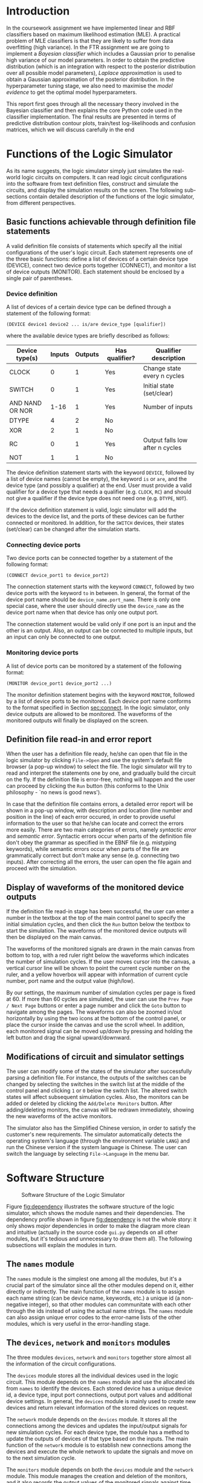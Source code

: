 #+LATEX_CLASS: article
#+LATEX_CLASS_OPTIONS: [10pt,a4paper]
#+LATEX_HEADER: \usepackage[utf8]{inputenc}
#+LATEX_HEADER: \usepackage[T1]{fontenc}
#+LATEX_HEADER: \usepackage{amssymb}
#+LATEX_HEADER: \usepackage{amsmath}
#+LATEX_HEADER: \usepackage{amsfonts}
#+LATEX_HEADER: \usepackage{setspace}
#+LATEX_HEADER: \usepackage{lipsum}
#+LATEX_HEADER: \usepackage{textcomp}
#+LATEX_HEADER: \usepackage{float}
#+LATEX_HEADER: \usepackage{graphicx}
#+LATEX_HEADER: \usepackage{array}
#+LATEX_HEADER: \usepackage{listings}
#+LATEX_HEADER: \usepackage{color}
#+LATEX_HEADER: \usepackage{tcolorbox}
#+LATEX_HEADER: \usepackage{bm}
#+LATEX_HEADER: \usepackage{matlab-prettifier}
#+LATEX_HEADER: \usepackage[margin=3cm]{geometry}
#+LATEX_HEADER: \usepackage[titletoc,title]{appendix}
#+LATEX_HEADER: \setlength{\parskip}{1.1ex}
#+LATEX_HEADER: \setlength{\parindent}{0ex}
#+OPTIONS: toc:nil

#+LaTeX: \input{titlepage.tex}

* Introduction

In the coursework assignment we have implemented linear and RBF
classifiers based on maximum likelihood estimation (MLE). A practical
problem of MLE classifiers is that they are likely to suffer from data
overfitting (high variance). In the FTR assignment we are going to
implement a /Bayesian classifier/ which includes a Gaussian prior to
penalise high variance of our model parameters. In order to obtain the
predictive distribution (which is an integration with respect to the
posterior distribution over all possible model parameters), /Laplace
approximation/ is used to obtain a Gaussian approximation of the
posterior distribution. In the hyperparameter tuning stage, we also
need to maximise the /model evidence/ to get the optimal model
hyperparameters. 

This report first goes through all the necessary theory involved in
the Bayesian classifier and then explains the core Python code used in
the classifier implementation. The final results are presented in
terms of predictive distribution contour plots, train/test
log-likelihoods and confusion matrices, which we will discuss
carefully in the end

* Functions of the Logic Simulator

As its name suggests, the logic simulator simply just simulates the
real-world logic circuits on computers. It can read logic circuit
configurations into the software from text definition files, construct
and simulate the circuits, and display the simulation results on the
screen. The following sub-sections contain detailed description of the
functions of the logic simulator, from different perspectives.

** Basic functions achievable through definition file statements
<<sec:statements>>

A valid definition file consists of statements which specify all the
initial configurations of the user's logic circuit. Each statement
represents one of the three basic functions: define a list of devices
of a certain device type (DEVICE), connect two device ports together
(CONNECT), and monitor a list of device outputs (MONITOR). Each
statement should be enclosed by a single pair of parentheses.

*** Device definition

A list of devices of a certain device type can be defined through a
statement of the following format:

=(DEVICE device1 device2 ... is/are device_type [qualifier])=

where the available device types are briefly described as follows:
#+ATTR_LATEX: :align |c|c|c|c|c|
|-----------------+--------+---------+----------------+---------------------------------|
| Device type(s)  | Inputs | Outputs | Has qualifier? | Qualifier description           |
|-----------------+--------+---------+----------------+---------------------------------|
| CLOCK           |      0 |       1 | Yes            | Change state every n cycles     |
| SWITCH          |      0 |       1 | Yes            | Initial state (set/clear)       |
| AND NAND OR NOR |   1-16 |       1 | Yes            | Number of inputs                |
| DTYPE           |      4 |       2 | No             |                                 |
| XOR             |      2 |       1 | No             |                                 |
| RC              |      0 |       1 | Yes            | Output falls low after n cycles |
| NOT             |      1 |       1 | No             |                                 |
|-----------------+--------+---------+----------------+---------------------------------|

The device definition statement starts with the keyword =DEVICE=,
followed by a list of device names (cannot be empty), the keyword =is=
or =are=, and the device type (and possibly a qualifier) at the end.
User must provide a valid qualifier for a device type that needs a
qualifier (e.g. =CLOCK=, =RC=) and should not give a qualifier if the
device type does not need one (e.g. =DTYPE=, =NOT=).

If the device definition statement is valid, logic simulator will add
the devices to the device list, and the ports of these devices can be
further connected or monitored. In addition, for the =SWITCH=
devices, their states (set/clear) can be changed after the simulation
starts.

*** Connecting device ports
<<sec:connect>>

Two device ports can be connected together by a statement of the
following format:

=(CONNECT device_port1 to device_port2)=

The connection statement starts with the keyword =CONNECT=, followed
by two device ports with the keyword =to= in between. In general, the
format of the device port name should be =device_name.port_name=.
There is only one special case, where the user should directly use the
=device_name= as the device port name when that device has only one
output port.

The connection statement would be valid only if one port is an input
and the other is an output. Also, an output can be connected to
multiple inputs, but an input can only be connected to one output.

*** Monitoring device ports

A list of device ports can be monitored by a statement of the
following format:

=(MONITOR device_port1 device_port2 ...)=

The monitor definition statement begins with the keyword =MONITOR=,
followed by a list of device ports to be monitored. Each device port
name conforms to the format specified in Section [[sec:connect]]. In the
logic simulator, only device outputs are allowed to be monitored. The
waveforms of the monitored outputs will finally be displayed on the
screen.

** Definition file read-in and error report

When the user has a definition file ready, he/she can open that file
in the logic simulator by clicking =File->Open= and use the system's
default file browser (a pop-up window) to select the file. The logic
simulator will try to read and interpret the statements one by one,
and gradually build the circuit on the fly. If the definition file is
error-free, nothing will happen and the user can proceed by clicking
the =Run= button (this conforms to the Unix philosophy - `no news is
good news'). 

In case that the definition file contains errors, a detailed error
report will be shown in a pop-up window, with description and location
(line number and position in the line) of each error occured, in order
to provide useful information to the user so that he/she can locate
and correct the errors more easily. There are two main categories of
errors, namely /syntactic error/ and /semantic error/. Syntactic
errors occur when parts of the definition file don't obey the grammar
as specified in the EBNF file (e.g. mistyping keywords), while
semantic errors occur when parts of the file are grammatically correct
but don't make any sense (e.g. connecting two inputs). After
correcting all the errors, the user can open the file again and
proceed with the simulation.

** Display of waveforms of the monitored device outputs

If the definition file read-in stage has been successful, the user can
enter a number in the textbox at the top of the main control panel to
specify the initial simulation cycles, and then click the =Run= button
below the textbox to start the simulation. The waveforms of the
monitored device outputs will then be displayed on the main canvas.

The waveforms of the monitored signals are drawn in the main canvas
from bottom to top, with a red ruler right below the waveforms which
indicates the number of simulation cycles. If the user moves cursor
into the canvas, a vertical cursor line will be shown to point the
current cycle number on the ruler, and a yellow hoverbox will appear
with information of current cycle number, port name and the output
value (high/low).

By our settings, the maximum number of simulation cycles per page is
fixed at 60. If more than 60 cycles are simulated, the user can use
the =Prev Page / Next Page= buttons or enter a page number and click
the =Goto= button to navigate among the pages. The waveforms can also
be zoomed in/out horizontally by using the two icons at the bottom of
the control panel, or place the cursor inside the canvas and use the
scroll wheel. In addition, each monitored signal can be moved up/down
by pressing and holding the left button and drag the signal
upward/downward.


** Modifications of circuit and simulator settings

The user can modify some of the states of the simulator after
successfully parsing a definition file. For instance, the outputs of
the switches can be changed by selecting the switches in the switch
list at the middle of the control panel and clicking =1= or =0= below
the switch list. The altered switch states will affect subsequent
simulation cycles. Also, the monitors can be added or deleted by
clicking the =Add/Delete Monitors= button. After adding/deleting
monitors, the canvas will be redrawn immediately, showing the new
waveforms of the active monitors.

The simulator also has the Simplified Chinese version, in order to
satisfy the customer's new requirements. The simulator automatically
detects the operating system's language (through the environment
variable =LANG=) and run the Chinese version if the system language is
Chinese. The user can switch the language by selecting
=File->Language= in the menu bar. 

* Software Structure

#+NAME: fig:dependency
#+CAPTION: Software Structure of the Logic Simulator
#+ATTR_LATEX: :width 0.8\textwidth
[[./figures/dependency.png]]

Figure [[fig:dependency]] illustrates the software structure of the logic
simulator, which shows the module names and their dependencies. The
dependency profile shown in figure [[fig:dependency]] is not the whole
story: it only shows /major/ dependencies in order to make the diagram
more clean and intuitive (actually in the source code =gui.py= depends
on all other modules, but it's tedious and unnecessary to draw them
all). The following subsections will explain the modules in turn.

** The =names= module 

The =names= module is the simplest one among all the modules, but it's
a crucial part of the simulator since all the other modules depend on
it, either directly or indirectly. The main function of the =names=
module is to assign each name string (can be device name, keywords,
etc.) a unique id (a non-negative integer), so that other modules can
communitate with each other through the ids instead of using the
actual name strings. The =names= module can also assign unique error
codes to the error-name lists of the other modules, which is very
useful in the error-handling stage. 

** The =devices=, =network= and =monitors= modules

The three modules =devices=, =network= and =monitors= together store
almost all the information of the circuit configurations.

The =devices= module stores all the individual devices used in the
logic circuit. This module depends on the =names= module and use the
allocated ids from =names= to identify the devices. Each stored device
has a unique device id, a device type, input port connections, output
port values and additional device settings. In general, the =devices=
module is mainly used to create new devices and return relevant
information of the stored devices on request.

The =network= module depends on the =devices= module. It stores all
the connections among the devices and updates the input/output
signals for new simulation cycles. For each device type, the module
has a method to update the outputs of devices of that type based on
the inputs. The main function of the =network= module is to establish
new connections among the devices and execute the whole network to
update the signals and move on to the next simulation cycle.

The =monitors= module depends on both the =devices= module and the
=network= module. This module manages the creation and deletion of the
monitors, and it also records the output values of the monitored
signals against time (simulation cycles). Every time after executing
the whole network, the =monitors= module records the updated output
values for the existing monitors for the new simulation cycle. The
main function of this module is to manage monitors and provide data
for drawing waveforms on the canvas.

** The =scanner= and =parse= modules

The two modules =scanner= and =parse= are at the heart of definition
file read-in and error reporting. In our design, =scanner= just
converts the definition file to symbols (or tokens), and =parse=
receive the symbols from =scanner= and construct the circuit network.
The =parse= module also does all the error handling.

The =scanner= module reads the definition file directly and converts
the file to a series of symbols. A symbol is a low-level abstraction
of the input file stream, which can be a =KEYWORD=, a =NAME=, a
=NUMBER=, a =PUNCTUATION= or the =EOF= (end of file) token. In our
design, the scanner does not do any error handling, but there are
circumstances where the current symbol cannot be categorised to any of
the types stated above. Examples are number with leading zeros (=007=)
and unrecognised characters (=?!@#$=). Therefore, apart from the
normal types stated above, we have included a new type =SYNTAX_ERROR=
to deal with this case.

The =parse= module takes as input the symbols from =scanner= and builds
the circuit network on the fly. The =parse= module tries to interpret
the symbol stream as statements explained in Section [[sec:statements]],
and then call methods in =devices=, =network= and =monitors= to create
new devices, connect device ports and add new monitors. If it detects
an error, it will generate an error code, display the description and
location of the error and seek the next left parenthesis ='('= to
resume parsing. User cannot proceed to the simulation stage if =parse=
generates errors.

** The =gui= module 

The =gui= module implements the graphical user interface for the logic
simulator to interact with the user directly. Technically the =gui=
module has dependencies on all other modules, but only two major ones
are drawn in figure [[fig:dependency]] to make the diagram clean and
intuitive. When the user launches the simulator, =gui= first calls the
=parse= module to read the selected definition file, and then use the
data in the =monitors= module to add/delete monitors and draw the
signal waveforms on the canvas. =gui= also calls the =network= module
to move to next simulation cycle, and calls =devices= to alter the
states of the switches.

* Teamwork

Since this software project is a group project for three people,
teamwork is very important to keep the development progress smooth and
efficient. We have taken several simple but useful approaches to let
ourselves always work as a team. Our team is a great team with
enthusiasm all the time, and the progress and outcomes are quite as
expected.

** Task allocation among team members

There are four main modules that need to be implemented by us:
=names=, =scanner=, =parse= and =gui=. Initially we have split the
work into three parts: =names= & =scanner= (Paul), =parse= (me) and
=gui= (Brian). Apart from the dependency relationships among these
modules, they are actually quite independent so that we can start
implementing our modules at the same time. Also, by this arrangement,
we can avoid merge conflicts in Git as much as possible since each
individual module is assigned to one team member only.

Due to the nature of the modules, the =gui= module needs much more
work than other modules. With efforts, the implementation, integration
and testing of the =names=, =scanner= and =parse= modules were
finished much faster than expected, before the completion of the =gui=
module. Therefore, me and Paul joined the =gui= implementation
afterwards, based on the framework set up by Brian. This has led to
more merge conflicts, but with the coordination of =gui= designer
Brian and frequent group meetings they have been easily resolved.

** Teamwork on code review

Code review is an important measure to keep the whole team
coordinated. It involves detecting hidden bugs, revising the code
style (check PEP8 compliance) and all other methods that can improve
the overall software quality. When we write our own modules, we also
take a look at modules implemented by other team members and give them
short feedbacks as soon as possible. The code review process not only
makes our software more robust, but also helps each team member better
understand other teammates' work.

** Group meetings

Group meeting is an efficient way to share ideas and make important
decisions within the group. During this project, we have held a lot of
group meetings very frequently, roughly once every 2-3 days (other
than the scheduled DPO sessions). By having frequent group meetings,
we can summarise the finished work and make new short-term plans and
decisions very rapidly. 

Many key decisions have been made during the group meetings. For
example, the EBNF syntax definition was made in our first two group
meetings, even before the first scheduled DPO session of the project.
Other decisions include the basic framework of each module, and the
desired functions and features in the =gui= module.

Another important aspect in the group meetings is to specify the
interfaces among modules. The tight dependencies among modules implies
that we have to design the module interfaces very carefully before we
actually implement the methods in each module. For instance, we spent
a whole group meeting designing the interface between =scanner= and
=parse=, since we need various features in error handling such as
displaying the line and position of each error occured. The effort on
the interface specification has led to very successful integration of
the =scanner= and =parse= module.

** Compromise within the team 

In this project, there are occasions where we have different ideas on
particular aspects of design. This happens a lot in the design and
implementation in the =gui= module. For example, I once suggested
Brian to enlarge the main control panel and display both the active
monitor list and the switch list on the panel, but Brian wanted to
keep the panel as simple as possible. Finally we figured out a
`compromised version' in which the switch list is embedded in the
panel while the monitor list is acheved by a pop-up window.

Sometimes we also need to compromise on our ambitions since we always
have endless imporvement plans but there are also limitations on
available time and resources. For instance, in the
internationalisation stage of the software, the translation of the
hoverbox has been a big headache since its rendering is handled by
GLUT rather than the operating system, and the GLUT has no internal
support for rendering Unicode characters. In the end, we used a
`hand-crafted' solution: draw the Chinese hoverbox manually, make a
screenshot of it and then render the image on the canvas.




All the classes and methods written by us need to be tested, either
formally or informally. The =gui= module needs to be tested by
numerous experiments on the actual software, while the other modules
can be tested formally using the =pytest= module.


* My Contribution to the Project

As stated in the previous section, I am in charge of the design,
implementation and testing of the =parse= module, while actually I
have also contributed to some parts of the =gui= module. The following
subsections will explain the details of my contribution.

** =parse.py=

This module is used to parse the definition file and build the logic
circuit network. It analyses the syntactic and semantic correctness of
the symbol stream from =scanner= and displays a collection of error
messages if errors occur.

*** Basic elements

The variables =self.symbol_type= and =self.symbol_id= are used to
store the information of the current symbol, received from the
=scanner=. =self.symbol_type= can be one of the following:
=self.scanner.KEYWORD=, =self.scanner.NAME=, =self.scanner.NUMBER=,
=self.scanner.PUNCTUATION=, =self.scanner.SYNTAX_ERROR= and
=self.scanner.EOF=. =self.symbol_id= stores the id of the symbol
content which can be used in the =names= module to find the actual
name string (for the =NUMBER= type, the id is the number itself). The
method =self.move_to_next_symbol()= is used to get next symbol from
scanner and update the =self.symbol_type= and =self.symbol_id=.

The =parse= module has defined 32 error types whose error codes are
assigned by the =names= module's method
=self.names.unique_error_codes(32)=. The dictionary =self.errormsg=
maps an error code to its corresponding error message, which forms the
basis of error message display. An important variable,
=self.error_code=, is used to store the current error code. When error
occurs during parsing, =self.error_code= will be modified and the
parser will call =self.error_display()= to display the error message
based on the error code in =self.error_code=.

*** Mechanism of parsing and error handling

The logic of parsing definition files is simple: each non-terminal
variable is represented by a method in =parse.py=, and the method
returns =True= or =False= to indicate whether the symbols can be
interpreted as that non-terminal variable in the EBNF syntax.

The parsing process is initiated by calling =self.parse_network()=,
which tries to read the entire definition file and build the circuit
network. =self.parse_network()= calls =self.statement()= repeatedly to
read the statements in the file, and =self.statement()= calls
lower-level methods like =self.device()=, =self.connect()= and
=self.network()= and the recursive process continues according to the
EBNF syntax. 

If error occurs in a parser method, it stores the corresponding error
code into =self.error_code= and return =False=. Then, the parsing
process will eventually get back to the root method
=self.parse_network()= and the method =self.error_display()= will be
called to produce the relevant error message. In addition, it's
interesting to notice that if a method detects an error it will
definitely return =False=, but if a method returns =False= it does not
necessarily mean an error has occured - it might just mean the current
symbol cannot be interpreted as the non-terminal variable represented
by that method, and it's harmless.

*** Main features of error display

The =self.error_display()= has many useful features which help the
user locate and correct the errors more easily. This subsection lists
these features and briefly introduces the mechanisms behind the scene.

**** Display of the error location

For each error, the error message shows the content of the line in
which the error occurs, together with its line number and the position
of error in that line. This is achieved with the help of =scanner='s
method =self.scanner.complete_current_line()=, which returns the
current line content and the position of the current symbol. The line
number can be obtained by =self.scanner.line_number=. 

**** Additional information in error description

The error description for the error =self.DEVICE_REDEFINED= is:

="***Semantic Error: Device '{symbol_name}' is already defined"=

Notice the curly brace pattern ={symbol_name}= - it's a placeholder
for the actual name of the current symbol. For example, if the current
symbol name is ='D1'= (which represents a device name), the
placeholder ={symbol_name}= will be replaced by =D1=. Internally, this
is done by using =str.format(**format_dict)=, where =format_dict= is
=self.errormsg.format_dict= in my implementation. The =format_dict= is
a dictionary which maps keyword such as =symbol_name= to its actual
name string. 

The curly brace placeholders also exists in error descriptions of
other error types. This feature provides additional information to the
user which helps the user better understand his/her error.

**** Display of the line of previous definition

If the user redefines a device or monitor, the line of previous
definition will also be shown, together with the error message of
current line. This is achieved by recording the line number and
position of each device/monitor definition in two dictionaries (one
for device and one for monitor). The =scanner= module has a list
called =self.scanner.previous_lines= where content of previous lines
can be obtained. With this list and the two dictionaries, the line of
previous definition of a device/monitor can be easily displayed.

**** Device name suggestion system 

In the =CONNECT= and =MONITOR= statements, if a device name cannot be
recognised (not defined), a suggestion list of possible existing
device names will be displayed together with the error message. The
suggestion algorithm is based on the maximum length of the common
prefix of two strings. For example, if the existing device list is
=[A1 B11 B12 B2 C3]= and a user types =B1=, the suggestions would be
=[B11 B12]=. 

** =test_parse.py=

The =test_parse.py= contains the formal testing functions for
=parse.py=, which includes unit tests and integration tests. Unit
tests are used to test the individual methods, while integration tests
are used to test the functionality of the whole module. Brian wrote
the unit tests to test each method and I wrote the integration tests
to test whether the parser is able to generate correct error codes
when given a test definition file.

To simplify the testing process and avoid creating loads of test files
in the project folder, I have implemented a class called
=ParserTestCase= to help me do the integration tests. An instance of the
=ParserTestCase= class reads the definition file input as Python
strings, execute the parser and check if the produced error codes are
the same as expected.

The method =self.add_input_line(line)= adds a line to the test file
where =line= is a Python string. The method
=self.add_expected_error(name,linum,pos)= appends a 3-tuple (the name,
line number and position of the expected error) to
=self.expected_output= which is a list of expected errors. After
constructing a test case using the two methods above, the parser is
executed and the actual produced errors are stored in
=self.actual_output=. Finally the actual output is compared to the
expected output to decide whether the test case is passed.

I have written test functions for all possible error codes using the
=ParserTestCase= class, and they all get passed. 

** =gui.py=

My main contribution to =gui.py= is the implementation of the yellow
hoverbox which shows the current cycle number, output port name and
its output value (high/low) when the cursor is placed inside the
canvas. An example of the yellow hoverbox can be found in Appendix C
(the one-page user guide). I have also added a `dragging function' in
=gui.py=, which allows user to drag the signals up and down to adjust
the vertical order of the signal waveforms.

In the maintenance stage, I also implemented the Chinese version of
the hoverbox. Since the GLUT have no internal support for Unicode
rendering, I used a `hand-crafted' approach instead: draw the hoverbox
on computer, take its screenshot and use texture mapping to display it
on the canvas. This is the best workaround we can find in the limited
project time.

* Testing Procedures



* Possible Improvements

* Conclusion
    